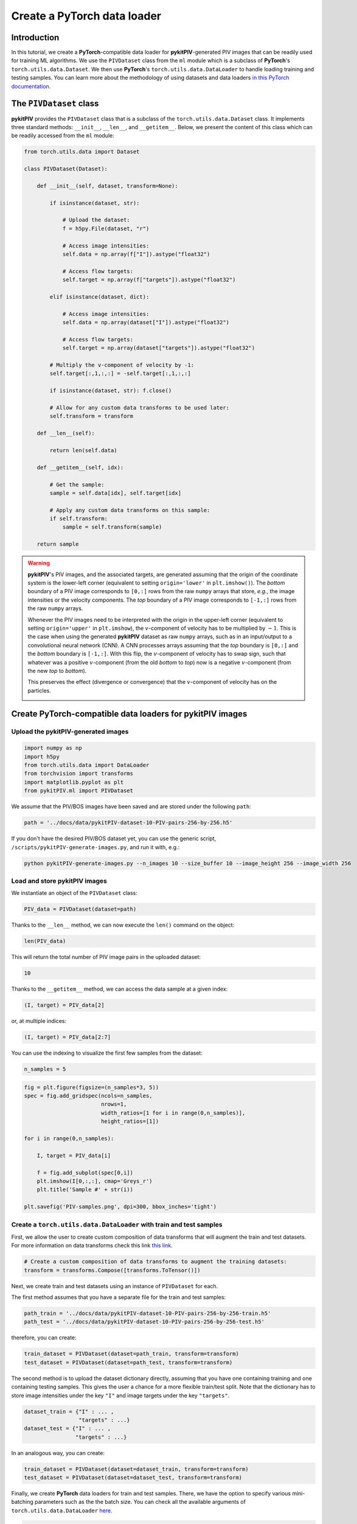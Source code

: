 ############################################################################################
Create a **PyTorch** data loader
############################################################################################

************************************************************
Introduction
************************************************************

In this tutorial, we create a **PyTorch**-compatible data loader for **pykitPIV**-generated PIV images
that can be readily used for training ML algorithms. We use the ``PIVDataset`` class from the ``ml`` module
which is a subclass of **PyTorch**'s ``torch.utils.data.Dataset``.
We then use **PyTorch**'s ``torch.utils.data.DataLoader`` to handle loading training and testing samples.
You can learn more about the methodology of using datasets and data loaders
`in this PyTorch documentation <https://pytorch.org/tutorials/beginner/basics/data_tutorial.html>`_.

************************************************************
The ``PIVDataset`` class
************************************************************

**pykitPIV** provides the ``PIVDataset`` class that is a subclass of the ``torch.utils.data.Dataset`` class.
It implements three standard methods: ``__init__``, ``__len__``, and ``__getitem__``. Below, we present the content
of this class which can be readily accessed from the ``ml`` module:

.. code:: python

    from torch.utils.data import Dataset

    class PIVDataset(Dataset):

        def __init__(self, dataset, transform=None):

            if isinstance(dataset, str):

                # Upload the dataset:
                f = h5py.File(dataset, "r")

                # Access image intensities:
                self.data = np.array(f["I"]).astype("float32")

                # Access flow targets:
                self.target = np.array(f["targets"]).astype("float32")

            elif isinstance(dataset, dict):

                # Access image intensities:
                self.data = np.array(dataset["I"]).astype("float32")

                # Access flow targets:
                self.target = np.array(dataset["targets"]).astype("float32")

            # Multiply the v-component of velocity by -1:
            self.target[:,1,:,:] = -self.target[:,1,:,:]

            if isinstance(dataset, str): f.close()

            # Allow for any custom data transforms to be used later:
            self.transform = transform

        def __len__(self):

            return len(self.data)

        def __getitem__(self, idx):

            # Get the sample:
            sample = self.data[idx], self.target[idx]

            # Apply any custom data transforms on this sample:
            if self.transform:
                sample = self.transform(sample)

        return sample

.. warning::

    **pykitPIV**'s PIV images, and the associated targets, are generated assuming that the origin of the coordinate
    system is the lower-left corner (equivalent to setting ``origin='lower'`` in ``plt.imshow()``).
    The *bottom* boundary of a PIV image corresponds to ``[0,:]`` rows from the raw ``numpy`` arrays that store, *e.g.*, the image intensities
    or the velocity components.
    The *top* boundary of a PIV image corresponds to ``[-1,:]`` rows from the raw ``numpy`` arrays.

    Whenever the PIV images need to be interpreted with the origin in the upper-left corner
    (equivalent to setting ``origin='upper'`` in ``plt.imshow``), the :math:`v`-component of velocity has to be multiplied by :math:`-1`.
    This is the case when using the generated **pykitPIV** dataset as raw ``numpy`` arrays, such as in an input/output
    to a convolutional neural network (CNN). A CNN processes arrays assuming that the *top* boundary is ``[0,:]`` and the *bottom*
    boundary is ``[-1,:]``. With this flip, the :math:`v`-component of velocity has to swap sign, such that whatever was a positive
    :math:`v`-component (from the old *bottom* to *top*) now is a negative :math:`v`-component (from the new *top* to *bottom*).

    This preserves the effect (divergence or convergence) that the :math:`v`-component of velocity has on the particles.

    .. image:: ../images/pykitPIV-dataloader-warning.svg
        :width: 700
        :align: center

*************************************************************************
Create **PyTorch**-compatible data loaders for **pykitPIV** images
*************************************************************************

Upload the **pykitPIV**-generated images
-------------------------------------------------

.. code:: python

    import numpy as np
    import h5py
    from torch.utils.data import DataLoader
    from torchvision import transforms
    import matplotlib.pyplot as plt
    from pykitPIV.ml import PIVDataset

We assume that the PIV/BOS images have been saved and are stored under the following ``path``:

.. code:: python

    path = '../docs/data/pykitPIV-dataset-10-PIV-pairs-256-by-256.h5'

If you don't have the desired PIV/BOS dataset yet, you can use the generic script,
``/scripts/pykitPIV-generate-images.py``, and run it with, e.g.:

.. code-block:: bash

    python pykitPIV-generate-images.py --n_images 10 --size_buffer 10 --image_height 256 --image_width 256

Load and store **pykitPIV** images
-------------------------------------------------

We instantiate an object of the ``PIVDataset`` class:

.. code:: python

    PIV_data = PIVDataset(dataset=path)

Thanks to the ``__len__`` method, we can now execute the ``len()`` command on the object:

.. code:: python

    len(PIV_data)

This will return the total number of PIV image pairs in the uploaded dataset:

.. code-block:: text

    10

Thanks to the ``__getitem__`` method, we can access the data sample at a given index:

.. code:: python

    (I, target) = PIV_data[2]

or, at multiple indices:

.. code:: python

    (I, target) = PIV_data[2:7]


You can use the indexing to visualize the first few samples from the dataset:

.. code:: python

    n_samples = 5

.. code:: python

    fig = plt.figure(figsize=(n_samples*3, 5))
    spec = fig.add_gridspec(ncols=n_samples,
                            nrows=1,
                            width_ratios=[1 for i in range(0,n_samples)],
                            height_ratios=[1])

    for i in range(0,n_samples):

        I, target = PIV_data[i]

        f = fig.add_subplot(spec[0,i])
        plt.imshow(I[0,:,:], cmap='Greys_r')
        plt.title('Sample #' + str(i))

    plt.savefig('PIV-samples.png', dpi=300, bbox_inches='tight')

.. image:: ../images/Dataset-PIV-samples.png
    :width: 800
    :align: center

Create a ``torch.utils.data.DataLoader`` with train and test samples
----------------------------------------------------------------------------

First, we allow the user to create custom composition of data transforms that will augment the
train and test datasets. For more information on data transforms check this link
`this link <https://pytorch.org/vision/stable/transforms.html>`_.

.. code:: python

    # Create a custom composition of data transforms to augment the training datasets:
    transform = transforms.Compose([transforms.ToTensor()])

Next, we create train and test datasets using an instance of ``PIVDataset`` for each.

The first method assumes that you have a separate file for the train and test samples:

.. code:: python

    path_train = '../docs/data/pykitPIV-dataset-10-PIV-pairs-256-by-256-train.h5'
    path_test = '../docs/data/pykitPIV-dataset-10-PIV-pairs-256-by-256-test.h5'

therefore, you can create:

.. code:: python

    train_dataset = PIVDataset(dataset=path_train, transform=transform)
    test_dataset = PIVDataset(dataset=path_test, transform=transform)

The second method is to upload the dataset dictionary directly, assuming that you have one containing training and
one containing testing samples. This gives the user a chance for a more flexible train/test split. Note that the
dictionary has to store image intensities under the key ``"I"`` and image targets under the key ``"targets"``.

.. code:: python

    dataset_train = {"I" : ... ,
                     "targets" : ...}
    dataset_test = {"I" : ... ,
                    "targets" : ...}

In an analogous way, you can create:

.. code:: python

    train_dataset = PIVDataset(dataset=dataset_train, transform=transform)
    test_dataset = PIVDataset(dataset=dataset_test, transform=transform)

Finally, we create **PyTorch** data loaders for train and test samples. There, we have the option to specify
various mini-batching parameters such as the the batch size.
You can check all the available arguments of ``torch.utils.data.DataLoader``
`here <https://pytorch.org/docs/stable/data.html#torch.utils.data.DataLoader>`_.

.. code:: python

    train_loader = DataLoader(train_dataset,
                              batch_size=4,
                              shuffle=True)

    test_loader = DataLoader(test_dataset,
                             batch_size=4,
                             shuffle=True)